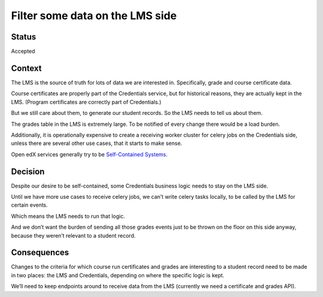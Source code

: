 Filter some data on the LMS side
================================

Status
------

Accepted

Context
-------

The LMS is the source of truth for lots of data we are interested in.
Specifically, grade and course certificate data.

Course certificates are properly part of the Credentials service, but
for historical reasons, they are actually kept in the LMS. (Program
certificates are correctly part of Credentials.)

But we still care about them, to generate our student records. So the
LMS needs to tell us about them.

The grades table in the LMS is extremely large. To be notified of every
change there would be a load burden.

Additionally, it is operationally expensive to create a receiving worker
cluster for celery jobs on the Credentials side, unless there are
several other use cases, that it starts to make sense.

Open edX services generally try to be `Self-Contained
Systems <http://scs-architecture.org/>`__.

Decision
--------

Despite our desire to be self-contained, some Credentials business logic
needs to stay on the LMS side.

Until we have more use cases to receive celery jobs, we can’t write
celery tasks locally, to be called by the LMS for certain events.

Which means the LMS needs to run that logic.

And we don’t want the burden of sending all those grades events just to
be thrown on the floor on this side anyway, because they weren’t
relevant to a student record.

Consequences
------------

Changes to the criteria for which course run certificates and grades are
interesting to a student record need to be made in two places: the LMS
and Credentials, depending on where the specific logic is kept.

We’ll need to keep endpoints around to receive data from the LMS
(currently we need a certificate and grades API).
